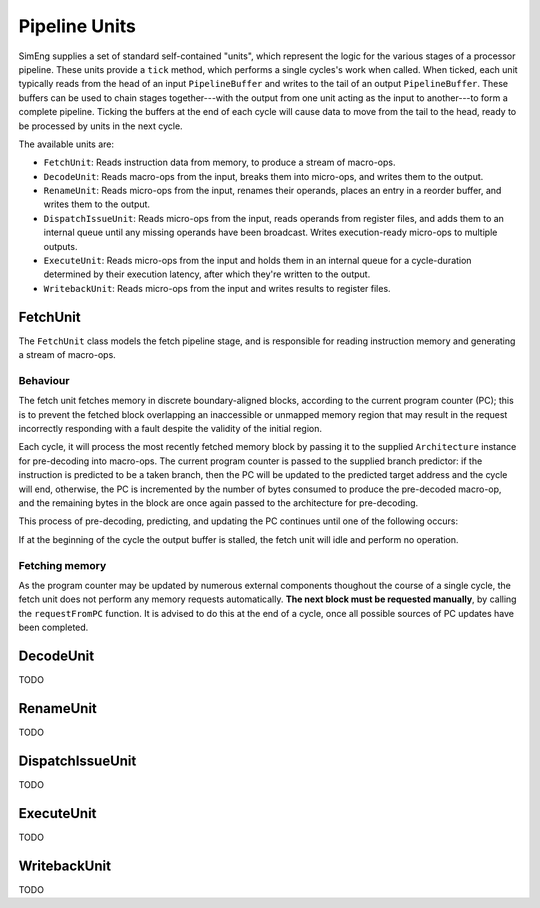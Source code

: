 Pipeline Units
==============

SimEng supplies a set of standard self-contained "units", which represent the logic for the various stages of a processor pipeline. These units provide a ``tick`` method, which performs a single cycles's work when called. When ticked, each unit typically reads from the head of an input ``PipelineBuffer`` and writes to the tail of an output ``PipelineBuffer``. These buffers can be used to chain stages together---with the output from one unit acting as the input to another---to form a complete pipeline. Ticking the buffers at the end of each cycle will cause data to move from the tail to the head, ready to be processed by units in the next cycle.

The available units are:

* ``FetchUnit``: Reads instruction data from memory, to produce a stream of macro-ops.
* ``DecodeUnit``: Reads macro-ops from the input, breaks them into micro-ops, and writes them to the output.
* ``RenameUnit``: Reads micro-ops from the input, renames their operands, places an entry in a reorder buffer, and writes them to the output.
* ``DispatchIssueUnit``: Reads micro-ops from the input, reads operands from register files, and adds them to an internal queue until any missing operands have been broadcast. Writes execution-ready micro-ops to multiple outputs.
* ``ExecuteUnit``: Reads micro-ops from the input and holds them in an internal queue for a cycle-duration determined by their execution latency, after which they're written to the output.
* ``WritebackUnit``: Reads micro-ops from the input and writes results to register files.


FetchUnit
---------

The ``FetchUnit`` class models the fetch pipeline stage, and is responsible for reading instruction memory and generating a stream of macro-ops.

Behaviour
*********

The fetch unit fetches memory in discrete boundary-aligned blocks, according to the current program counter (PC); this is to prevent the fetched block overlapping an inaccessible or unmapped memory region that may result in the request incorrectly responding with a fault despite the validity of the initial region.

Each cycle, it will process the most recently fetched memory block by passing it to the supplied ``Architecture`` instance for pre-decoding into macro-ops. The current program counter is passed to the supplied branch predictor: if the instruction is predicted to be a taken branch, then the PC will be updated to the predicted target address and the cycle will end, otherwise, the PC is incremented by the number of bytes consumed to produce the pre-decoded macro-op, and the remaining bytes in the block are once again passed to the architecture for pre-decoding.

This process of pre-decoding, predicting, and updating the PC continues until one of the following occurs:

.. glossary::

  The maximum number of fetched macro-ops is reached
    The current block is saved and processing resumes in the next cycle.
   
  A branch is predicted as taken
    A block of memory from the new address may be requested, and processing will resume once the data is available.

  The fetched memory block is exhausted
    The next block may be requested, and processing will resume once the data is available.

If at the beginning of the cycle the output buffer is stalled, the fetch unit will idle and perform no operation.

Fetching memory
***************

As the program counter may be updated by numerous external components thoughout the course of a single cycle, the fetch unit does not perform any memory requests automatically. **The next block must be requested manually**, by calling the ``requestFromPC`` function. It is advised to do this at the end of a cycle, once all possible sources of PC updates have been completed.


DecodeUnit
----------

TODO

RenameUnit
----------

TODO

DispatchIssueUnit
-----------------

TODO

ExecuteUnit
-----------

TODO

WritebackUnit
-------------

TODO
